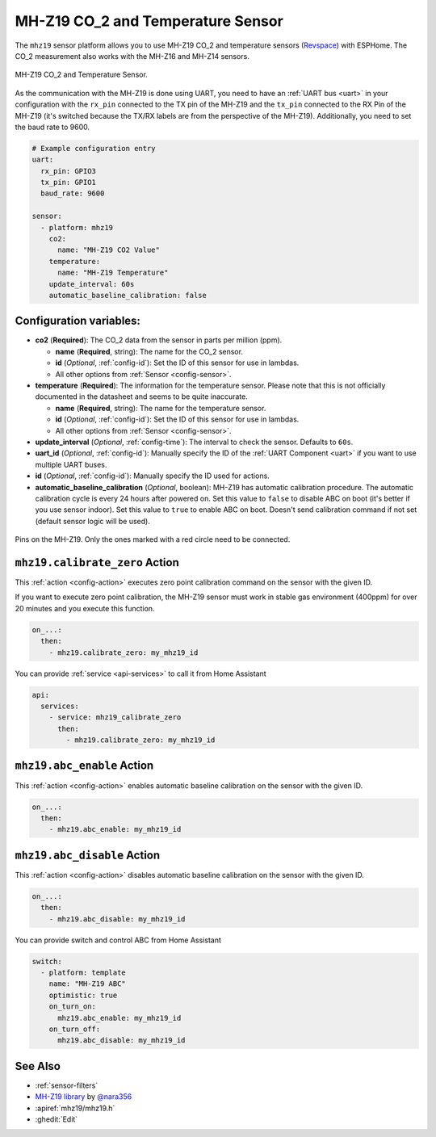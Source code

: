 MH-Z19 CO_2 and Temperature Sensor
==================================

.. seo::
    :description: Instructions for setting up MH-Z19 CO2 and temperature sensors
    :image: mhz19.jpg
    :keywords: mh-z19

The ``mhz19`` sensor platform allows you to use MH-Z19 CO_2 and temperature sensors
(`Revspace`_) with ESPHome.
The CO_2 measurement also works with the MH-Z16 and MH-Z14 sensors.

.. figure:: images/mhz19-full.jpg
    :align: center
    :width: 50.0%

    MH-Z19 CO_2 and Temperature Sensor.

.. _Revspace: https://revspace.nl/MHZ19

As the communication with the MH-Z19 is done using UART, you need
to have an :ref:`UART bus <uart>` in your configuration with the ``rx_pin`` connected to the TX pin of the
MH-Z19 and the ``tx_pin`` connected to the RX Pin of the MH-Z19 (it's switched because the
TX/RX labels are from the perspective of the MH-Z19). Additionally, you need to set the baud rate to 9600.

.. code-block:: yaml

    # Example configuration entry
    uart:
      rx_pin: GPIO3
      tx_pin: GPIO1
      baud_rate: 9600

    sensor:
      - platform: mhz19
        co2:
          name: "MH-Z19 CO2 Value"
        temperature:
          name: "MH-Z19 Temperature"
        update_interval: 60s
        automatic_baseline_calibration: false

Configuration variables:
------------------------


- **co2** (**Required**): The CO_2 data from the sensor in parts per million (ppm).

  - **name** (**Required**, string): The name for the CO_2 sensor.
  - **id** (*Optional*, :ref:`config-id`): Set the ID of this sensor for use in lambdas.
  - All other options from :ref:`Sensor <config-sensor>`.

- **temperature** (**Required**): The information for the temperature sensor. Please note that this is
  not officially documented in the datasheet and seems to be quite inaccurate.

  - **name** (**Required**, string): The name for the temperature sensor.
  - **id** (*Optional*, :ref:`config-id`): Set the ID of this sensor for use in lambdas.
  - All other options from :ref:`Sensor <config-sensor>`.

- **update_interval** (*Optional*, :ref:`config-time`): The interval to check the
  sensor. Defaults to ``60s``.

- **uart_id** (*Optional*, :ref:`config-id`): Manually specify the ID of the :ref:`UART Component <uart>` if you want
  to use multiple UART buses.

- **id** (*Optional*, :ref:`config-id`): Manually specify the ID used for actions.

- **automatic_baseline_calibration** (*Optional*, boolean): MH-Z19 has automatic calibration procedure.
  The automatic calibration cycle is every 24 hours after powered on.
  Set this value to ``false`` to disable ABC on boot (it's better if you use sensor indoor).
  Set this value to ``true`` to enable ABC on boot.
  Doesn't send calibration command if not set (default sensor logic will be used).

.. figure:: images/mhz19-pins.jpg
    :align: center
    :width: 80.0%

    Pins on the MH-Z19. Only the ones marked with a red circle need to be connected.

.. _mhz19-calibrate_zero_action:

``mhz19.calibrate_zero`` Action
-------------------------------

This :ref:`action <config-action>` executes zero point calibration command on the sensor with the given ID.

If you want to execute zero point calibration, the MH-Z19 sensor must work in stable gas environment (400ppm)
for over 20 minutes and you execute this function.

.. code-block:: yaml

    on_...:
      then:
        - mhz19.calibrate_zero: my_mhz19_id

You can provide :ref:`service <api-services>` to call it from Home Assistant

.. code-block:: yaml

    api:
      services:
        - service: mhz19_calibrate_zero
          then:
            - mhz19.calibrate_zero: my_mhz19_id

.. _mhz19-abc_enable_action:

``mhz19.abc_enable`` Action
---------------------------

This :ref:`action <config-action>` enables automatic baseline calibration on the sensor with the given ID.

.. code-block:: yaml

    on_...:
      then:
        - mhz19.abc_enable: my_mhz19_id

.. _mhz19-abc_disable_action:

``mhz19.abc_disable`` Action
----------------------------

This :ref:`action <config-action>` disables automatic baseline calibration on the sensor with the given ID.

.. code-block:: yaml

    on_...:
      then:
        - mhz19.abc_disable: my_mhz19_id

You can provide switch and control ABC from Home Assistant

.. code-block:: yaml

    switch:
      - platform: template
        name: "MH-Z19 ABC"
        optimistic: true
        on_turn_on:
          mhz19.abc_enable: my_mhz19_id
        on_turn_off:
          mhz19.abc_disable: my_mhz19_id

See Also
--------

- :ref:`sensor-filters`
- `MH-Z19 library <https://github.com/nara256/mhz19_uart>`__ by `@nara356 <https://github.com/nara256>`__
- :apiref:`mhz19/mhz19.h`
- :ghedit:`Edit`
